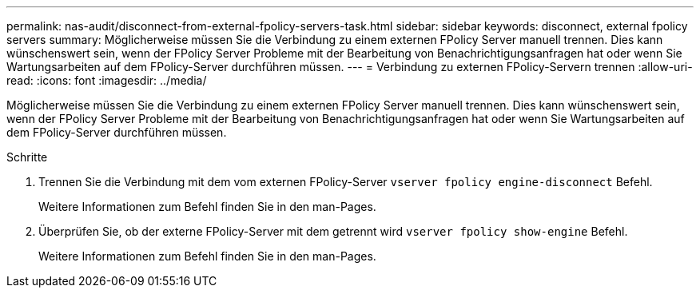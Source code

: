 ---
permalink: nas-audit/disconnect-from-external-fpolicy-servers-task.html 
sidebar: sidebar 
keywords: disconnect, external fpolicy servers 
summary: Möglicherweise müssen Sie die Verbindung zu einem externen FPolicy Server manuell trennen. Dies kann wünschenswert sein, wenn der FPolicy Server Probleme mit der Bearbeitung von Benachrichtigungsanfragen hat oder wenn Sie Wartungsarbeiten auf dem FPolicy-Server durchführen müssen. 
---
= Verbindung zu externen FPolicy-Servern trennen
:allow-uri-read: 
:icons: font
:imagesdir: ../media/


[role="lead"]
Möglicherweise müssen Sie die Verbindung zu einem externen FPolicy Server manuell trennen. Dies kann wünschenswert sein, wenn der FPolicy Server Probleme mit der Bearbeitung von Benachrichtigungsanfragen hat oder wenn Sie Wartungsarbeiten auf dem FPolicy-Server durchführen müssen.

.Schritte
. Trennen Sie die Verbindung mit dem vom externen FPolicy-Server `vserver fpolicy engine-disconnect` Befehl.
+
Weitere Informationen zum Befehl finden Sie in den man-Pages.

. Überprüfen Sie, ob der externe FPolicy-Server mit dem getrennt wird `vserver fpolicy show-engine` Befehl.
+
Weitere Informationen zum Befehl finden Sie in den man-Pages.


